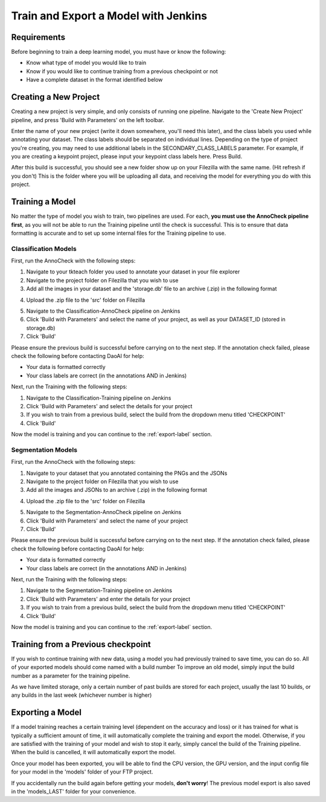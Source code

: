 Train and Export a Model with Jenkins
============================================

Requirements
------------
Before beginning to train a deep learning model, you must have or know the following:

* Know what type of model you would like to train
* Know if you would like to continue training from a previous checkpoint or not
* Have a complete dataset in the format identified below

Creating a New Project
----------------------
Creating a new project is very simple, and only consists of running one pipeline.
Navigate to the 'Create New Project' pipeline, and press 'Build with Parameters' on the left toolbar.

.. image:: images/jenkins-usage-im5.png
    :width: 100%
    :align: center

Enter the name of your new project (write it down somewhere, you'll need this later), and the class labels you used while annotating your dataset.
The class labels should be separated on individual lines.
Depending on the type of project you're creating, you may need to use additional labels in the SECONDARY_CLASS_LABELS parameter.  
For example, if you are creating a keypoint project, please input your keypoint class labels here.
Press Build.

After this build is successful, you should see a new folder show up on your Filezilla with the same name. (Hit refresh if you don't)
This is the folder where you will be uploading all data, and receiving the model for everything you do with this project.

Training a Model
----------------
No matter the type of model you wish to train, two pipelines are used.
For each, **you must use the AnnoCheck pipeline first**, as you will not be able to run the Training pipeline until the check is successful.
This is to ensure that data formatting is accurate and to set up some internal files for the Training pipeline to use.

Classification Models
~~~~~~~~~~~~~~~~~~~~~~
First, run the AnnoCheck with the following steps:

1. Navigate to your tkteach folder you used to annotate your dataset in your file explorer
2. Navigate to the project folder on Filezilla that you wish to use
3. Add all the images in your dataset and the 'storage.db' file to an archive (.zip) in the following format

.. image:: images/jenkins-usage-im3.png
    :width: 30%
    :align: center

4. Upload the .zip file to the 'src' folder on Filezilla

.. image:: images/jenkins-usage-im1.png
    :width: 30%
    :align: center

5. Navigate to the Classification-AnnoCheck pipeline on Jenkins
6. Click 'Build with Parameters' and select the name of your project, as well as your DATASET_ID (stored in storage.db)
7. Click 'Build'

Please ensure the previous build is successful before carrying on to the next step.  If the annotation check failed, please check the following before contacting DaoAI for help:

* Your data is formatted correctly
* Your class labels are correct (in the annotations AND in Jenkins)

Next, run the Training with the following steps:

1. Navigate to the Classification-Training pipeline on Jenkins
2. Click 'Build with Parameters' and select the details for your project
3. If you wish to train from a previous build, select the build from the dropdown menu titled 'CHECKPOINT'
4. Click 'Build'

Now the model is training and you can continue to the :ref:`export-label` section.

Segmentation Models
~~~~~~~~~~~~~~~~~~~~
First, run the AnnoCheck with the following steps:

1. Navigate to your dataset that you annotated containing the PNGs and the JSONs
2. Navigate to the project folder on Filezilla that you wish to use
3. Add all the images and JSONs to an archive (.zip) in the following format

.. image:: images/jenkins-usage-im4.png
    :width: 30%
    :align: center

4. Upload the .zip file to the 'src' folder on Filezilla

.. image:: images/jenkins-usage-im1.png
    :width: 30%
    :align: center

5. Navigate to the Segmentation-AnnoCheck pipeline on Jenkins
6. Click 'Build with Parameters' and select the name of your project
7. Click 'Build'

Please ensure the previous build is successful before carrying on to the next step.  If the annotation check failed, please check the following before contacting DaoAI for help:

* Your data is formatted correctly
* Your class labels are correct (in the annotations AND in Jenkins)

Next, run the Training with the following steps:

1. Navigate to the Segmentation-Training pipeline on Jenkins
2. Click 'Build with Parameters' and enter the details for your project
3. If you wish to train from a previous build, select the build from the dropdown menu titled 'CHECKPOINT'
4. Click 'Build'

Now the model is training and you can continue to the :ref:`export-label` section.

.. _checkpoint-label:

Training from a Previous checkpoint
-----------------------------------
If you wish to continue training with new data, using a model you had previously trained to save time, you can do so.
All of your exported models should come named with a build number
To improve an old model, simply input the build number as a parameter for the training pipeline.

As we have limited storage, only a certain number of past builds are stored for each project, usually the last 10 builds, or any builds in the last week
(whichever number is higher)

.. _export-label:

Exporting a Model
-----------------
If a model training reaches a certain training level (dependent on the accuracy and loss) or it has trained for what is typically a sufficient amount of time, it will automatically complete the training and export the model.
Otherwise, if you are satisfied with the training of your model and wish to stop it early, simply cancel the build of the Training pipeline.
When the build is cancelled, it will automatically export the model.

Once your model has been exported, you will be able to find the CPU version, the GPU version, and the input config file for your model in the 'models' folder of your FTP project.

.. image:: images/jenkins-usage-im2.png
    :width: 30%
    :align: center

If you accidentally run the build again before getting your models, **don't worry**!  The previous model export is also saved in the 'models_LAST' folder for your convenience.